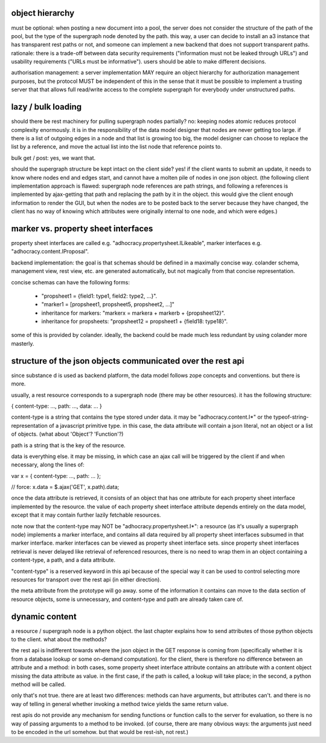 

object hierarchy
~~~~~~~~~~~~~~~~

must be optional: when posting a new document into a pool, the server
does not consider the structure of the path of the pool, but the type
of the supergraph node denoted by the path.  this way, a user can
decide to install an a3 instance that has transparent rest paths or
not, and someone can implement a new backend that does not support
transparent paths.  rationale: there is a trade-off between data
security requirements ("information must not be leaked through URLs")
and usability requirements ("URLs must be informative").  users should
be able to make different decisions.

authorisation management: a server implementation MAY require an
object hierarchy for authorization management purposes, but the
protocol MUST be independent of this in the sense that it must be
possible to implement a trusting server that that allows full
read/write access to the complete supergraph for everybody under
unstructured paths.


lazy / bulk loading
~~~~~~~~~~~~~~~~~~~

should there be rest machinery for pulling supergraph nodes partially?
no: keeping nodes atomic reduces protocol complexity enormously.  it
is in the responsibility of the data model designer that nodes are
never getting too large.  if there is a list of outgoing edges in a
node and that list is growing too big, the model designer can choose
to replace the list by a reference, and move the actual list into the
list node that reference points to.

bulk get / post: yes, we want that.

should the supergraph structure be kept intact on the client side?
yes!  if the client wants to submit an update, it needs to know where
nodes end and edges start, and cannot have a molten pile of nodes in
one json object.  (the following client implementation approach is
flawed: supergraph node references are path strings, and following a
references is implemented by ajax-getting that path and replacing the
path by it in the object.  this would give the client enough
information to render the GUI, but when the nodes are to be posted
back to the server because they have changed, the client has no way of
knowing which attributes were originally internal to one node, and
which were edges.)


marker vs. property sheet interfaces
~~~~~~~~~~~~~~~~~~~~~~~~~~~~~~~~~~~~

property sheet interfaces are called e.g.
"adhocracy.propertysheet.ILikeable", marker interfaces e.g.
"adhocracy.content.IProposal".

backend implementation: the goal is that schemas should be defined in
a maximally concise way.  colander schema, management view, rest view,
etc. are generated automatically, but not magically from that concise
representation.

concise schemas can have the following forms:

 - "propsheet1 = {field1: type1, field2: type2, ...}".

 - "marker1 = [propsheet1, propsheet5, propsheet2, ...]"

 - inheritance for markers: "markerx = markera + markerb + {propsheet12}".

 - inheritance for propsheets: "propsheet12 = propsheet1 + {field18: type18}".

some of this is provided by colander.  ideally, the backend could be
made much less redundant by using colander more masterly.


structure of the json objects communicated over the rest api
~~~~~~~~~~~~~~~~~~~~~~~~~~~~~~~~~~~~~~~~~~~~~~~~~~~~~~~~~~~~

since substance d is used as backend platform, the data model follows
zope concepts and conventions.  but there is more.

usually, a rest resource corresponds to a supergraph node (there may
be other resources). it has the following structure:

{ content-type: ..., path: ..., data: ... }

content-type is a string that contains the type stored under data.  it
may be "adhocracy.content.I*" or the typeof-string-representation of a
javascript primitive type.  in this case, the data attribute will
contain a json literal, not an object or a list of objects.  (what
about 'Object'?  'Function'?)

path is a string that is the key of the resource.

data is everything else.  it may be missing, in which case an ajax
call will be triggered by the client if and when necessary, along the
lines of:

var x = { content-type: ..., path: ... };

// force:
x.data = $.ajax('GET', x.path).data;

once the data attribute is retrieved, it consists of an object that
has one attribute for each property sheet interface implemented by the
resource.  the value of each property sheet interface attribute
depends entirely on the data model, except that it may contain further
lazily fetchable resources.

note now that the content-type may NOT be
"adhocracy.propertysheet.I*": a resource (as it's usually a supergraph
node) implements a marker interface, and contains all data required by
all property sheet interfaces subsumed in that marker interface.
marker interfaces can be viewed as property sheet interface sets.
since property sheet interfaces retrieval is never delayed like
retrieval of referenced resources, there is no need to wrap them in an
object containing a content-type, a path, and a data attribute.

"content-type" is a reserved keyword in this api because of the
special way it can be used to control selecting more resources for
transport over the rest api (in either direction).

the meta attribute from the prototype will go away.  some of the
information it contains can move to the data section of resource
objects, some is unnecessary, and content-type and path are already
taken care of.


dynamic content
~~~~~~~~~~~~~~~

a resource / supergraph node is a python object.  the last chapter
explains how to send attributes of those python objects to the client.
what about the methods?

the rest api is indifferent towards where the json object in the GET
response is coming from (specifically whether it is from a database
lookup or some on-demand computation).  for the client, there is
therefore no difference between an attribute and a method: in both
cases, some property sheet interface attribute contains an attribute
with a content object missing the data attribute as value.  in the
first case, if the path is called, a lookup will take place; in the
second, a python method will be called.

only that's not true.  there are at least two differences: methods can
have arguments, but attributes can't.  and there is no way of telling
in general whether invoking a method twice yields the same return
value.

rest apis do not provide any mechanism for sending functions or
function calls to the server for evaluation, so there is no way of
passing arguments to a method to be invoked.  (of course, there are
many obvious ways: the arguments just need to be encoded in the url
somehow.  but that would be rest-ish, not rest.)
